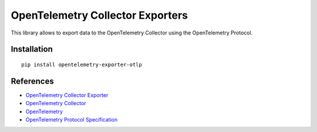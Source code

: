 OpenTelemetry Collector Exporters
=================================

|pypi|

.. |pypi| image:: https://badge.fury.io/py/opentelemetry-exporter-otlp.svg
   :target: https://pypi.org/project/opentelemetry-exporter-otlp/

This library allows to export data to the OpenTelemetry Collector using the OpenTelemetry Protocol.

Installation
------------

::

     pip install opentelemetry-exporter-otlp


References
----------

* `OpenTelemetry Collector Exporter <https://opentelemetry-python.readthedocs.io/en/latest/exporter/otlp/otlp.html>`_
* `OpenTelemetry Collector <https://github.com/open-telemetry/opentelemetry-collector/>`_
* `OpenTelemetry <https://opentelemetry.io/>`_
* `OpenTelemetry Protocol Specification <https://github.com/open-telemetry/oteps/blob/main/text/0035-opentelemetry-protocol.md>`_
